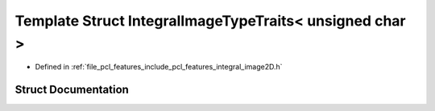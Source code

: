 .. _exhale_struct_structpcl_1_1_integral_image_type_traits_3_01unsigned_01char_01_4:

Template Struct IntegralImageTypeTraits< unsigned char >
========================================================

- Defined in :ref:`file_pcl_features_include_pcl_features_integral_image2D.h`


Struct Documentation
--------------------


.. doxygenstruct:: pcl::IntegralImageTypeTraits< unsigned char >
   :members:
   :protected-members:
   :undoc-members: